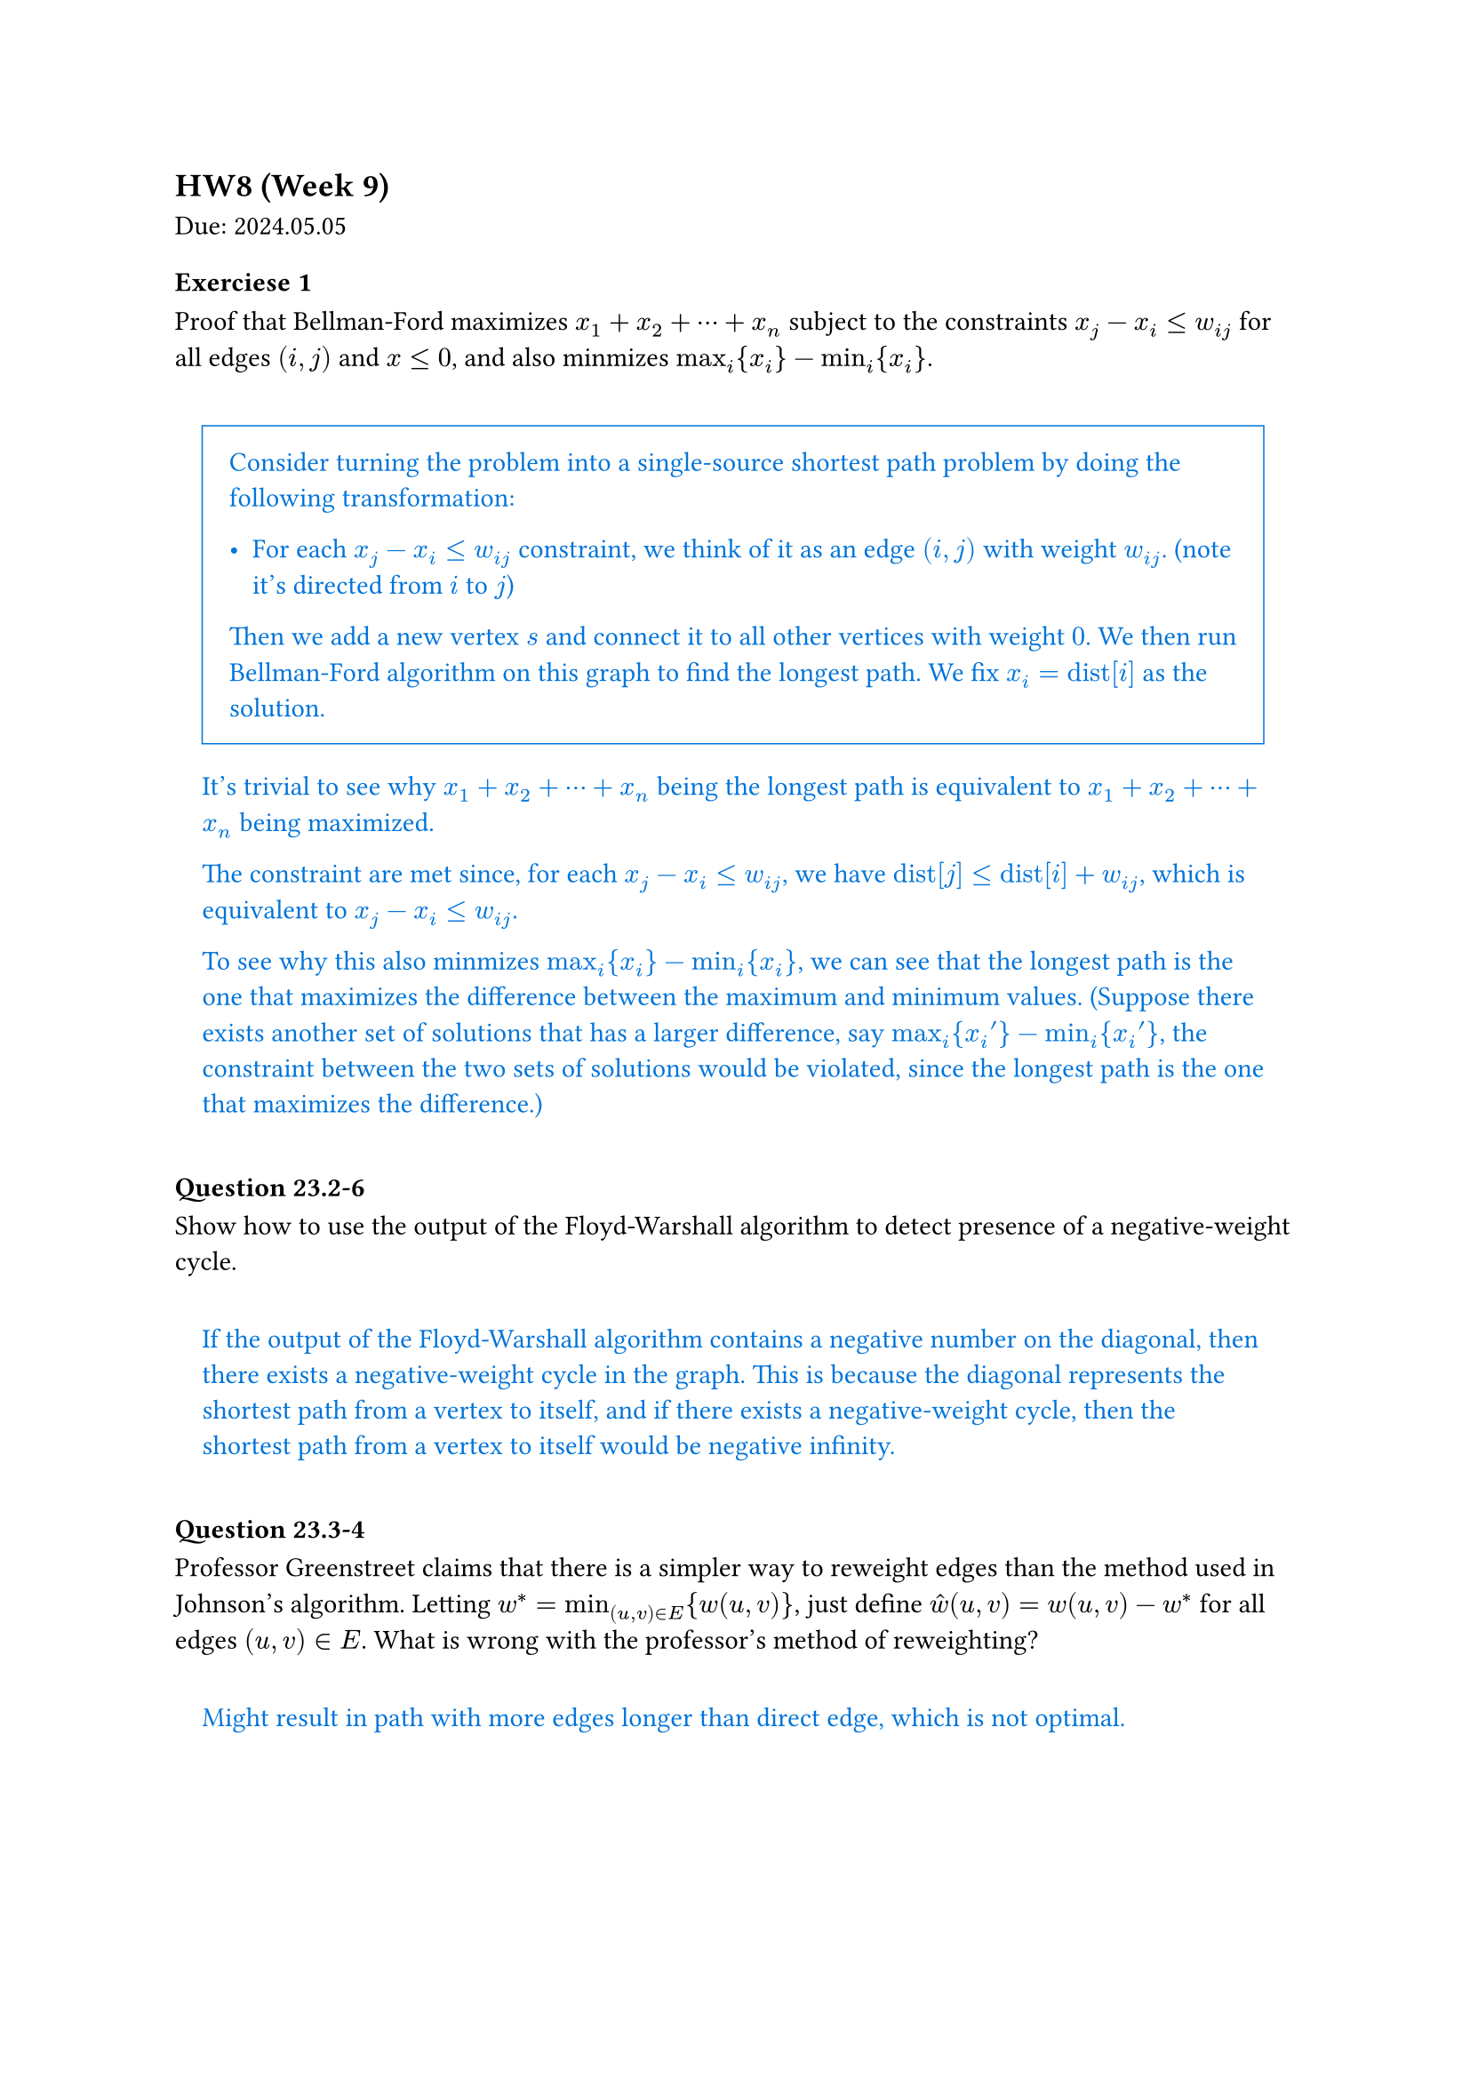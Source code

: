 == HW8 (Week 9)
Due: 2024.05.05

#let ans(it) = [
  #pad(1em)[
    #text(fill: blue)[
      #it
    ]
  ]
]

=== Exerciese 1
Proof that Bellman-Ford maximizes $x_1+x_2+dots.c+x_n$ subject to the constraints $x_j - x_i <= w_(i j)$ for all edges $(i,j)$ and $x <= 0$, and also minmizes $max_i {x_i}-min_i {x_i}$.

#ans[
  #rect(stroke: blue + 0.05em, inset: 1em)[
    Consider turning the problem into a single-source shortest path problem by doing the following transformation:

    - For each $x_j - x_i <= w_(i j)$ constraint, we think of it as an edge $(i,j)$ with weight $w_(i j)$. (note it's directed from $i$ to $j$)

    Then we add a new vertex $s$ and connect it to all other vertices with weight $0$. We then run Bellman-Ford algorithm on this graph to find the longest path. We fix $x_i = "dist"[i]$ as the solution.
  ]

  It's trivial to see why $x_1+x_2+dots.c+x_n$ being the longest path is equivalent to $x_1+x_2+dots.c+x_n$ being maximized.

  The constraint are met since, for each $x_j - x_i <= w_(i j)$, we have $"dist"[j] <= "dist"[i] + w_(i j)$, which is equivalent to $x_j - x_i <= w_(i j)$.

  To see why this also minmizes $max_i {x_i}-min_i {x_i}$, we can see that the longest path is the one that maximizes the difference between the maximum and minimum values. (Suppose there exists another set of solutions that has a larger difference, say $max_i {x_i '} - min_i {x_i '}$, the constraint between the two sets of solutions would be violated, since the longest path is the one that maximizes the difference.)
]

=== Question 23.2-6

Show how to use the output of the Floyd-Warshall algorithm to detect presence of a negative-weight cycle.

#ans[
  If the output of the Floyd-Warshall algorithm contains a negative number on the diagonal, then there exists a negative-weight cycle in the graph. This is because the diagonal represents the shortest path from a vertex to itself, and if there exists a negative-weight cycle, then the shortest path from a vertex to itself would be negative infinity.
]

=== Question 23.3-4

Professor Greenstreet claims that there is a simpler way to reweight edges than the method used in Johnson's algorithm. Letting $w^*=min_((u,v)in E){w(u,v)}$, just define $hat(w) (u,v)=w(u,v)-w^*$ for all edges $(u,v)in E$. What is wrong with the professor's method of reweighting?

#ans[
  Might result in path with more edges longer than direct edge, which is not optimal.
]

=== Question 24.3-3

Let $G=(V,E)$ be a bipartite graph with vertex partition $V=L union R$, and let $G$ be its corresponding flow network. Give a good upper bound on the length of any augmenting path found in $G$ during the execution of FORD-FULKERSON.

#ans[
  $2min{abs(L),abs(R)}+1$
]